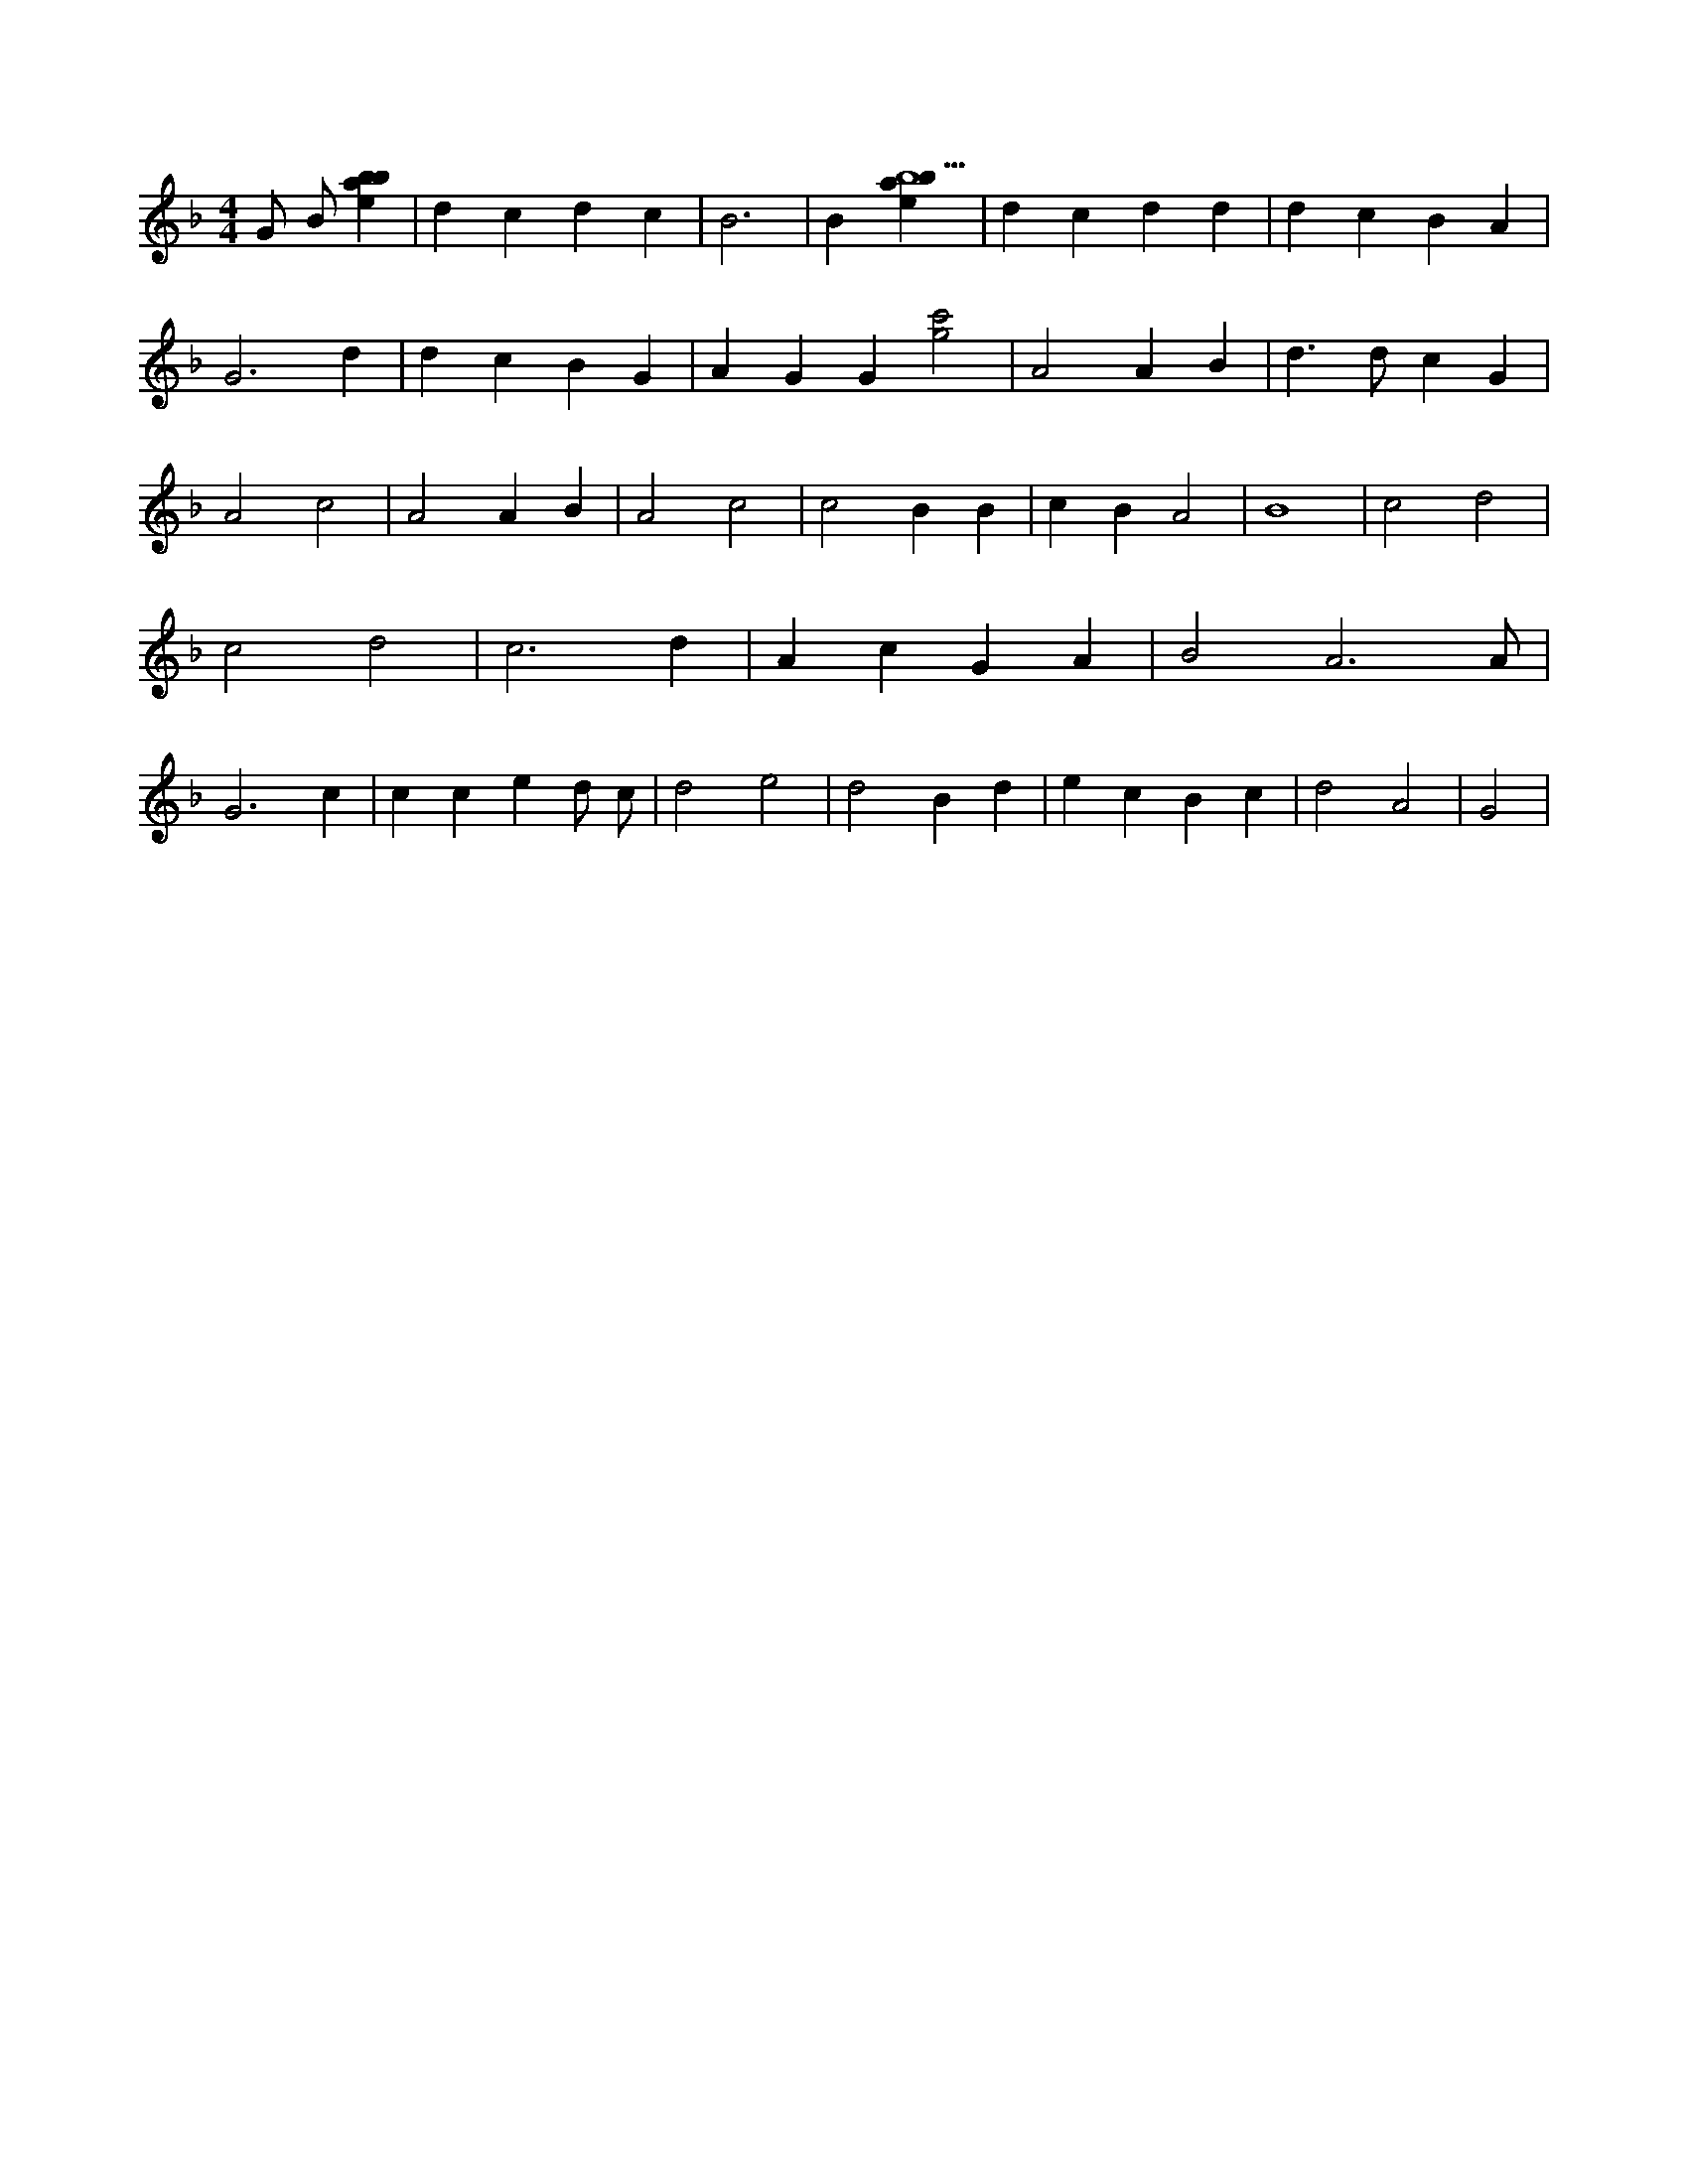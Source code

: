 X:778
L:1/4
M:4/4
K:Fclef
G/2 B/2 [ebab] | d c d c | B3 | B [ebab5] | d c d d | d c B A | G3 d | d c B G | A G G [g2c'2] | A2 A B | d > d c G | A2 c2 | A2 A B | A2 c2 | c2 B B | c B A2 | B4 | c2 d2 | c2 d2 | c3 d | A c G A | B2 A3 /2 A/2 | G3 c | c c e d/2 c/2 | d2 e2 | d2 B d | e c B c | d2 A2 | G2 |
